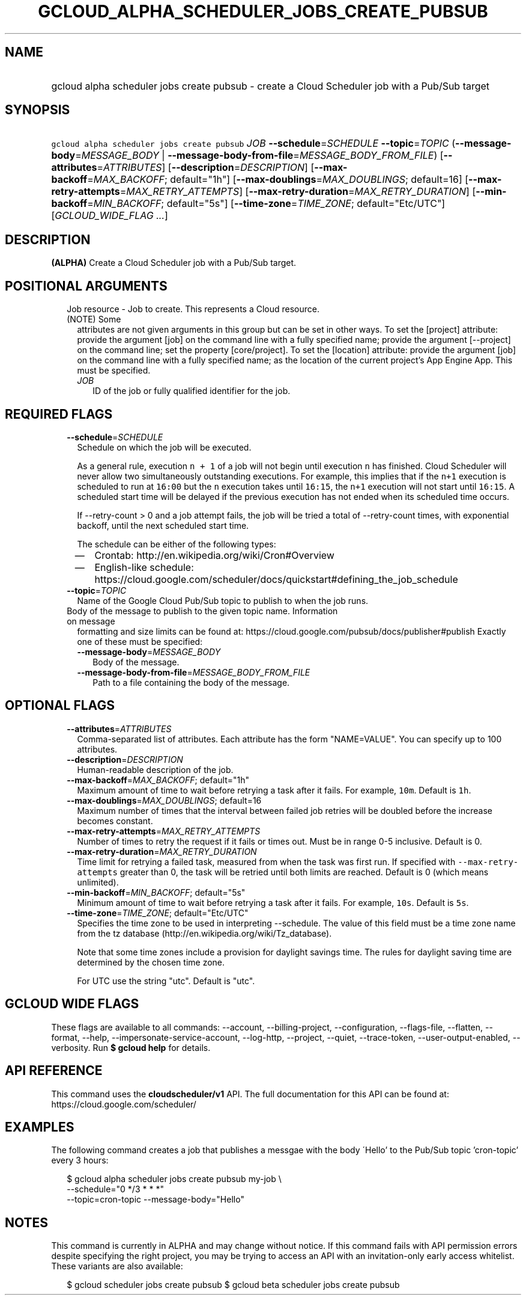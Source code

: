 
.TH "GCLOUD_ALPHA_SCHEDULER_JOBS_CREATE_PUBSUB" 1



.SH "NAME"
.HP
gcloud alpha scheduler jobs create pubsub \- create a Cloud Scheduler job with a Pub/Sub target



.SH "SYNOPSIS"
.HP
\f5gcloud alpha scheduler jobs create pubsub\fR \fIJOB\fR \fB\-\-schedule\fR=\fISCHEDULE\fR \fB\-\-topic\fR=\fITOPIC\fR (\fB\-\-message\-body\fR=\fIMESSAGE_BODY\fR\ |\ \fB\-\-message\-body\-from\-file\fR=\fIMESSAGE_BODY_FROM_FILE\fR) [\fB\-\-attributes\fR=\fIATTRIBUTES\fR] [\fB\-\-description\fR=\fIDESCRIPTION\fR] [\fB\-\-max\-backoff\fR=\fIMAX_BACKOFF\fR;\ default="1h"] [\fB\-\-max\-doublings\fR=\fIMAX_DOUBLINGS\fR;\ default=16] [\fB\-\-max\-retry\-attempts\fR=\fIMAX_RETRY_ATTEMPTS\fR] [\fB\-\-max\-retry\-duration\fR=\fIMAX_RETRY_DURATION\fR] [\fB\-\-min\-backoff\fR=\fIMIN_BACKOFF\fR;\ default="5s"] [\fB\-\-time\-zone\fR=\fITIME_ZONE\fR;\ default="Etc/UTC"] [\fIGCLOUD_WIDE_FLAG\ ...\fR]



.SH "DESCRIPTION"

\fB(ALPHA)\fR Create a Cloud Scheduler job with a Pub/Sub target.



.SH "POSITIONAL ARGUMENTS"

.RS 2m
.TP 2m

Job resource \- Job to create. This represents a Cloud resource. (NOTE) Some
attributes are not given arguments in this group but can be set in other ways.
To set the [project] attribute: provide the argument [job] on the command line
with a fully specified name; provide the argument [\-\-project] on the command
line; set the property [core/project]. To set the [location] attribute: provide
the argument [job] on the command line with a fully specified name; as the
location of the current project's App Engine App. This must be specified.

.RS 2m
.TP 2m
\fIJOB\fR
ID of the job or fully qualified identifier for the job.


.RE
.RE
.sp

.SH "REQUIRED FLAGS"

.RS 2m
.TP 2m
\fB\-\-schedule\fR=\fISCHEDULE\fR
Schedule on which the job will be executed.

As a general rule, execution \f5n + 1\fR of a job will not begin until execution
\f5n\fR has finished. Cloud Scheduler will never allow two simultaneously
outstanding executions. For example, this implies that if the \f5n+1\fR
execution is scheduled to run at \f516:00\fR but the \f5n\fR execution takes
until \f516:15\fR, the \f5n+1\fR execution will not start until \f516:15\fR. A
scheduled start time will be delayed if the previous execution has not ended
when its scheduled time occurs.

If \-\-retry\-count > 0 and a job attempt fails, the job will be tried a total
of \-\-retry\-count times, with exponential backoff, until the next scheduled
start time.

The schedule can be either of the following types:
.RS 2m
.IP "\(em" 2m
Crontab: http://en.wikipedia.org/wiki/Cron#Overview
.IP "\(em" 2m
English\-like schedule:
https://cloud.google.com/scheduler/docs/quickstart#defining_the_job_schedule
.RE
.RE
.sp

.RS 2m
.TP 2m
\fB\-\-topic\fR=\fITOPIC\fR
Name of the Google Cloud Pub/Sub topic to publish to when the job runs.

.TP 2m

Body of the message to publish to the given topic name. Information on message
formatting and size limits can be found at:
https://cloud.google.com/pubsub/docs/publisher#publish Exactly one of these must
be specified:


.RS 2m
.TP 2m
\fB\-\-message\-body\fR=\fIMESSAGE_BODY\fR
Body of the message.

.TP 2m
\fB\-\-message\-body\-from\-file\fR=\fIMESSAGE_BODY_FROM_FILE\fR
Path to a file containing the body of the message.


.RE
.RE
.sp

.SH "OPTIONAL FLAGS"

.RS 2m
.TP 2m
\fB\-\-attributes\fR=\fIATTRIBUTES\fR
Comma\-separated list of attributes. Each attribute has the form "NAME=VALUE".
You can specify up to 100 attributes.

.TP 2m
\fB\-\-description\fR=\fIDESCRIPTION\fR
Human\-readable description of the job.

.TP 2m
\fB\-\-max\-backoff\fR=\fIMAX_BACKOFF\fR; default="1h"
Maximum amount of time to wait before retrying a task after it fails. For
example, \f510m\fR. Default is \f51h\fR.

.TP 2m
\fB\-\-max\-doublings\fR=\fIMAX_DOUBLINGS\fR; default=16
Maximum number of times that the interval between failed job retries will be
doubled before the increase becomes constant.

.TP 2m
\fB\-\-max\-retry\-attempts\fR=\fIMAX_RETRY_ATTEMPTS\fR
Number of times to retry the request if it fails or times out. Must be in range
0\-5 inclusive. Default is 0.

.TP 2m
\fB\-\-max\-retry\-duration\fR=\fIMAX_RETRY_DURATION\fR
Time limit for retrying a failed task, measured from when the task was first
run. If specified with \f5\-\-max\-retry\-attempts\fR greater than 0, the task
will be retried until both limits are reached. Default is 0 (which means
unlimited).

.TP 2m
\fB\-\-min\-backoff\fR=\fIMIN_BACKOFF\fR; default="5s"
Minimum amount of time to wait before retrying a task after it fails. For
example, \f510s\fR. Default is \f55s\fR.

.TP 2m
\fB\-\-time\-zone\fR=\fITIME_ZONE\fR; default="Etc/UTC"
Specifies the time zone to be used in interpreting \-\-schedule. The value of
this field must be a time zone name from the tz database
(http://en.wikipedia.org/wiki/Tz_database).

Note that some time zones include a provision for daylight savings time. The
rules for daylight saving time are determined by the chosen time zone.

For UTC use the string "utc". Default is "utc".


.RE
.sp

.SH "GCLOUD WIDE FLAGS"

These flags are available to all commands: \-\-account, \-\-billing\-project,
\-\-configuration, \-\-flags\-file, \-\-flatten, \-\-format, \-\-help,
\-\-impersonate\-service\-account, \-\-log\-http, \-\-project, \-\-quiet,
\-\-trace\-token, \-\-user\-output\-enabled, \-\-verbosity. Run \fB$ gcloud
help\fR for details.



.SH "API REFERENCE"

This command uses the \fBcloudscheduler/v1\fR API. The full documentation for
this API can be found at: https://cloud.google.com/scheduler/



.SH "EXAMPLES"

The following command creates a job that publishes a messgae with the body
\'Hello' to the Pub/Sub topic 'cron\-topic' every 3 hours:

.RS 2m
$ gcloud alpha scheduler jobs create pubsub my\-job \e
    \-\-schedule="0 */3 * * *"
  \-\-topic=cron\-topic \-\-message\-body="Hello"
.RE



.SH "NOTES"

This command is currently in ALPHA and may change without notice. If this
command fails with API permission errors despite specifying the right project,
you may be trying to access an API with an invitation\-only early access
whitelist. These variants are also available:

.RS 2m
$ gcloud scheduler jobs create pubsub
$ gcloud beta scheduler jobs create pubsub
.RE

